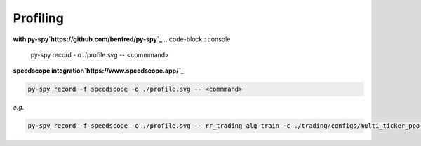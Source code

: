 =========
Profiling
=========

**with py-spy`https://github.com/benfred/py-spy`_**
.. code-block:: console

    py-spy record - o ./profile.svg -- <commmand>

**speedscope integration`https://www.speedscope.app/`_**

.. code-block:: console

    py-spy record -f speedscope -o ./profile.svg -- <commmand>

*e.g.*

.. code-block:: console

    py-spy record -f speedscope -o ./profile.svg -- rr_trading alg train -c ./trading/configs/multi_ticker_ppo.json

.. image:: ../../assets/speedscope.png
    :alt: speedscope example
    :width: 600px